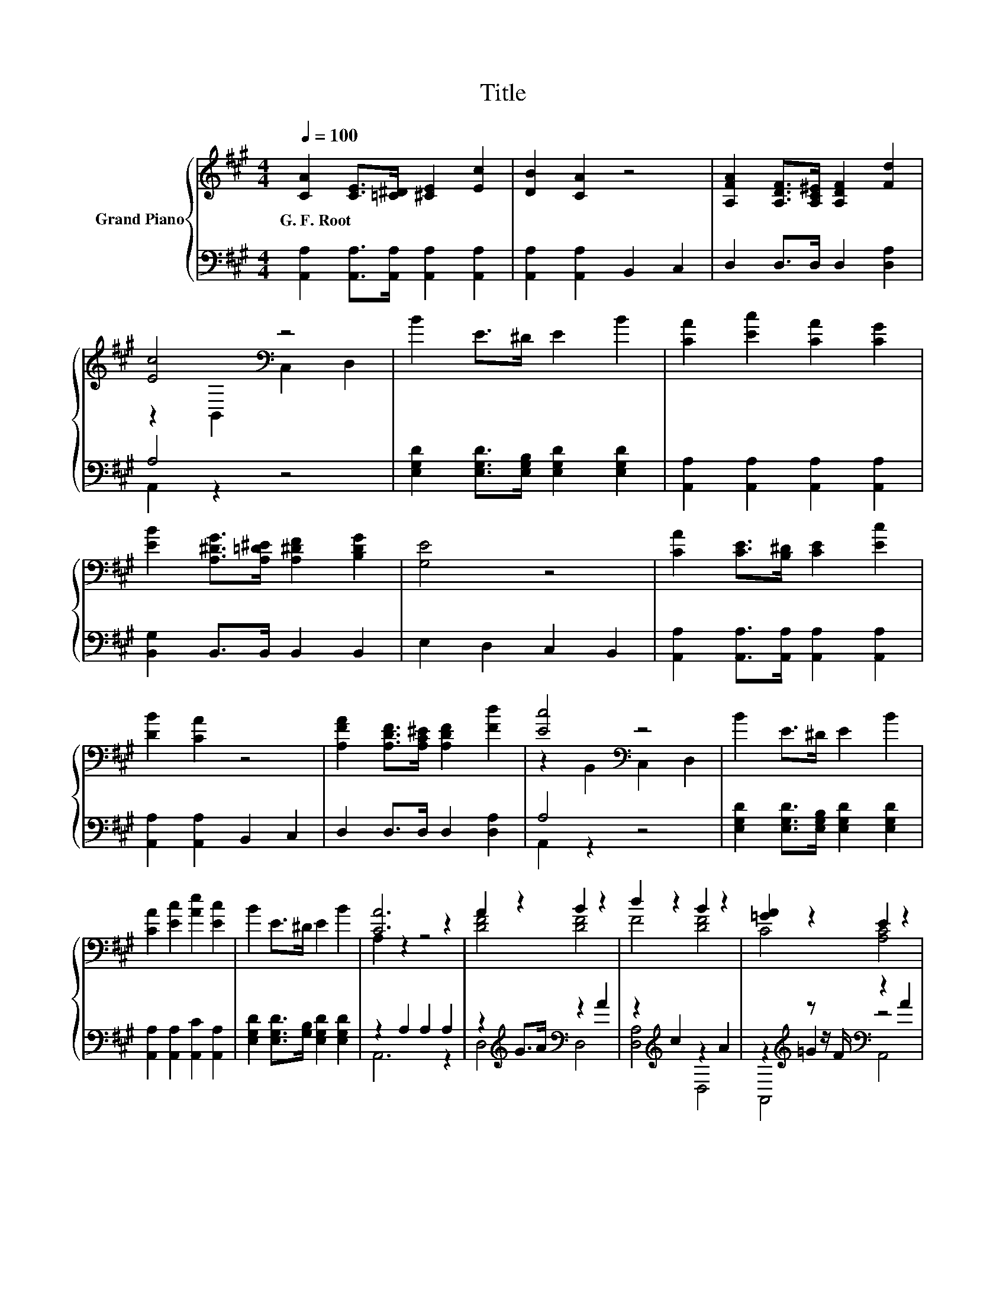 X:1
T:Title
%%score { ( 1 3 ) | ( 2 4 5 ) }
L:1/8
Q:1/4=100
M:4/4
K:A
V:1 treble nm="Grand Piano"
V:3 treble 
V:2 bass 
V:4 bass 
V:5 bass 
V:1
 [CA]2 [CE]>[=C^D] [^CE]2 [Ec]2 | [DB]2 [CA]2 z4 | [A,FA]2 [A,DF]>[A,C^E] [A,DF]2 [Fd]2 | %3
w: G.~F.~Root * * * *|||
 [Ec]4[K:bass] z4 | B2 E>^D E2 B2 | [CA]2 [Ec]2 [CA]2 [CG]2 | %6
w: |||
 [EB]2 [A,^DG]>[A,=D^E] [A,^DF]2 [B,DG]2 | [G,E]4 z4 | [CA]2 [CE]>[B,^D] [CE]2 [Ec]2 | %9
w: |||
 [DB]2 [CA]2 z4 | [A,FA]2 [A,DF]>[A,C^E] [A,DF]2 [Fd]2 | [Ec]4[K:bass] z4 | B2 E>^D E2 B2 | %13
w: ||||
 [CA]2 [Ec]2 [Ae]2 [Ec]2 | B2 E>^D E2 B2 | [CA]6 z2 | A2 z2 B2 z2 | d2 z2 B2 z2 | [=GA]2 z2 E2 z2 | %19
w: ||||||
 [A,DF]6 [A,E=G]2 | A2 z2 B2 z2 | d2 z2 B2 z2 | [=GA]2 z2[K:bass] E2 z2 | [F,D]4 z4 | %24
w: |||||
 [CA]2 [CE]>[=C^D] [^CE]2 [Ec]2 | [DB]2 [CA]2 z4 | [A,FA]2 [A,DF]>[A,C^E] [A,DF]2 [Fd]2 | %27
w: |||
 [Ec]4[K:bass] z4 | B2 E>^D E2 B2 | A2 c2 e2 c2 | B2 E>^D E2 B2 | [CA]6 z2 |] %32
w: |||||
V:2
 [A,,A,]2 [A,,A,]>[A,,A,] [A,,A,]2 [A,,A,]2 | [A,,A,]2 [A,,A,]2 B,,2 C,2 | D,2 D,>D, D,2 [D,A,]2 | %3
 A,4 z4 | [E,G,D]2 [E,G,D]>[E,G,B,] [E,G,D]2 [E,G,D]2 | [A,,A,]2 [A,,A,]2 [A,,A,]2 [A,,A,]2 | %6
 [B,,G,]2 B,,>B,, B,,2 B,,2 | E,2 D,2 C,2 B,,2 | [A,,A,]2 [A,,A,]>[A,,A,] [A,,A,]2 [A,,A,]2 | %9
 [A,,A,]2 [A,,A,]2 B,,2 C,2 | D,2 D,>D, D,2 [D,A,]2 | A,4 z4 | %12
 [E,G,D]2 [E,G,D]>[E,G,B,] [E,G,D]2 [E,G,D]2 | [A,,A,]2 [A,,A,]2 [A,,C]2 [A,,A,]2 | %14
 [E,G,D]2 [E,G,D]>[G,B,] [E,G,D]2 [E,G,D]2 | z2 A,2 A,2 A,2 | z2[K:treble] G>A[K:bass] z2 A2 | %17
 z2[K:treble] c2 z2 A2 | z2[K:treble] z z/ F/[K:bass] z2 A2 | D,2 D,2 D,2 D,2 | %20
 z2[K:treble] G>A[K:bass] z2 A2 | z2[K:treble] c2 z2 A2 | z2[K:treble] z z/ F/[K:bass] z2 A2 | %23
 D,2 D,2 C,2 B,,2 | [A,,A,]2 [A,,A,]>[A,,A,] [A,,A,]2 [A,,A,]2 | [A,,A,]2 [A,,A,]2 A,,2 C,2 | %26
 D,2 D,>D, D,2 [D,A,]2 | A,4 z4 | [E,G,D]2 [E,G,D]>[E,G,B,] [E,G,D]2 [E,G,D]2 | %29
 [A,C]2 [A,E]2 [A,CA]2[K:bass] [A,E]2 | [E,G,D]2 [E,G,D]>[E,G,B,] [E,G,D]2 [E,G,D]2 | %31
 [A,,A,]6 z2 |] %32
V:3
 x8 | x8 | x8 | z2[K:bass] B,,2 C,2 D,2 | x8 | x8 | x8 | x8 | x8 | x8 | x8 | %11
 z2[K:bass] B,,2 C,2 D,2 | x8 | x8 | x8 | A,2 z2 z4 | [DF]4 [DF]4 | F4 [DF]4 | C4 [A,C]4 | x8 | %20
 [DF]4 [DF]4 | F4 [DF]4 | C4[K:bass] [A,C]4 | x8 | x8 | x8 | x8 | z2[K:bass] B,,2 C,2 D,2 | x8 | %29
 x8 | x8 | x8 |] %32
V:4
 x8 | x8 | x8 | A,,2 z2 z4 | x8 | x8 | x8 | x8 | x8 | x8 | x8 | A,,2 z2 z4 | x8 | x8 | x8 | %15
 A,,6 z2 | D,4[K:treble][K:bass] D,4 | [D,A,]4[K:treble] D,4 | z2[K:treble] =G2[K:bass] z4 | x8 | %20
 D,4[K:treble][K:bass] D,4 | [D,A,]4[K:treble] D,4 | z2[K:treble] =G2[K:bass] z4 | x8 | x8 | x8 | %26
 x8 | A,,2 z2 z4 | x8 | x6[K:bass] x2 | x8 | x8 |] %32
V:5
 x8 | x8 | x8 | x8 | x8 | x8 | x8 | x8 | x8 | x8 | x8 | x8 | x8 | x8 | x8 | x8 | %16
 x2[K:treble] x2[K:bass] x4 | x2[K:treble] x6 | A,,4[K:treble][K:bass] A,,4 | x8 | %20
 x2[K:treble] x2[K:bass] x4 | x2[K:treble] x6 | A,,4[K:treble][K:bass] A,,4 | x8 | x8 | x8 | x8 | %27
 x8 | x8 | x6[K:bass] x2 | x8 | x8 |] %32

